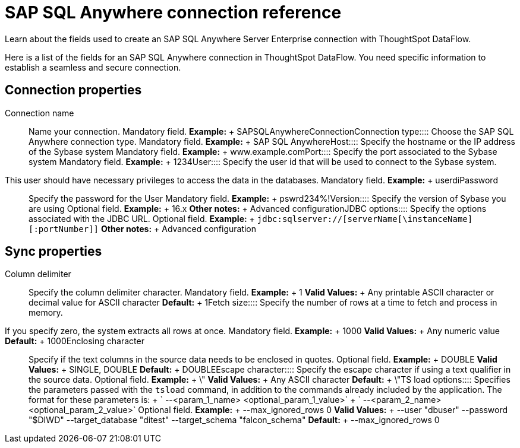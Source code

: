 = SAP SQL Anywhere connection reference
:last_updated: 07/7/2020

Learn about the fields used to create an SAP SQL Anywhere Server Enterprise connection with ThoughtSpot DataFlow.

Here is a list of the fields for an SAP SQL Anywhere connection in ThoughtSpot DataFlow.
You need specific information to establish a seamless and secure connection.

== Connection properties
+++<dlentry id="dataflow-sap-sql-anywhere-conn-connection-name">+++Connection name:::: Name your connection. Mandatory field. *Example:* + SAPSQLAnywhereConnection+++</dlentry>++++++<dlentry id="dataflow-sap-sql-anywhere-conn-connection-type">+++Connection type:::: Choose the SAP SQL Anywhere connection type. Mandatory field. *Example:* + SAP SQL Anywhere+++</dlentry>++++++<dlentry id="dataflow-sap-sql-anywhere-conn-host">+++Host:::: Specify the hostname or the IP address of the Sybase system Mandatory field. *Example:* + www.example.com+++</dlentry>++++++<dlentry id="dataflow-sap-sql-anywhere-conn-port">+++Port:::: Specify the port associated to the Sybase system Mandatory field. *Example:* + 1234+++</dlentry>++++++<dlentry id="dataflow-sap-sql-anywhere-conn-user">+++User::::
Specify the user id that will be used to connect to the Sybase system.
This user should have necessary privileges to access the data in the databases. Mandatory field. *Example:* + userdi+++</dlentry>++++++<dlentry id="dataflow-sap-sql-anywhere-conn-password">+++Password:::: Specify the password for the User Mandatory field. *Example:* + pswrd234%!+++</dlentry>++++++<dlentry id="dataflow-sap-sql-anywhere-conn-version">+++Version:::: Specify the version of Sybase you are using Optional field. *Example:* + 16.x *Other notes:* + Advanced configuration+++</dlentry>++++++<dlentry id="dataflow-sap-sql-anywhere-conn-jdbc-options">+++JDBC options:::: Specify the options associated with the JDBC URL. Optional field. *Example:* + `jdbc:sqlserver://[serverName[\instanceName][:portNumber]]` *Other notes:* + Advanced configuration+++</dlentry>+++

== Sync properties
+++<dlentry id="dataflow-sap-sql-anywhere-sync-column-delimiter">+++Column delimiter:::: Specify the column delimiter character. Mandatory field. *Example:* + 1 *Valid Values:* + Any printable ASCII character or decimal value for ASCII character *Default:* + 1+++</dlentry>++++++<dlentry id="dataflow-sap-sql-anywhere-sync-fetch-size">+++Fetch size::::
Specify the number of rows at a time to fetch and process in memory.
If you specify zero, the system extracts all rows at once. Mandatory field. *Example:* + 1000 *Valid Values:* + Any numeric value *Default:* + 1000+++</dlentry>++++++<dlentry id="dataflow-sap-sql-anywhere-sync-enclosing-character">+++Enclosing character:::: Specify if the text columns in the source data needs to be enclosed in quotes. Optional field. *Example:* + DOUBLE *Valid Values:* + SINGLE, DOUBLE *Default:* + DOUBLE+++</dlentry>++++++<dlentry id="dataflow-sap-sql-anywhere-sync-escape-character">+++Escape character:::: Specify the escape character if using a text qualifier in the source data. Optional field. *Example:* + \" *Valid Values:* + Any ASCII character *Default:* + \"+++</dlentry>++++++<dlentry id="dataflow-sap-sql-anywhere-sync-ts-load-options">+++TS load options::::
Specifies the parameters passed with the `tsload` command, in addition to the commands already included by the application.
The format for these parameters is: + ` --<param_1_name> <optional_param_1_value>` + ` --<param_2_name> <optional_param_2_value>` Optional field. *Example:* + --max_ignored_rows 0 *Valid Values:* + --user "dbuser" --password "$DIWD" --target_database "ditest" --target_schema "falcon_schema" *Default:* + --max_ignored_rows 0+++</dlentry>+++
